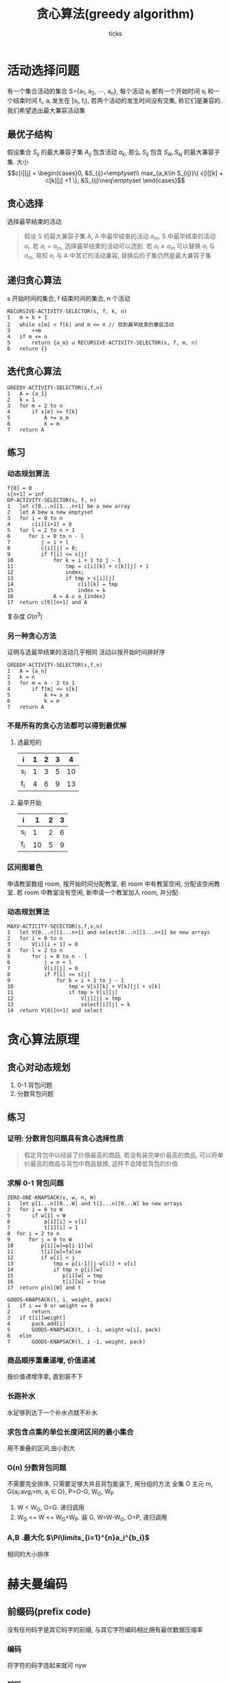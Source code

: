 #+options: html-link-use-abs-url:nil html-postamble:auto html-preamble:t
#+options: html-scripts:t html-style:t html5-fancy:nil tex:t toc:2 email:t author:t
#+html_doctype: xhtml-strict
#+html_container: div
#+description:
#+keywords:
#+html_link_home:
#+html_link_up:
#+html_mathjax:
#+html_head: <link rel="stylesheet" type="text/css" href="/home/ticks/Public/org_style.css" />
#+html_head_extra:
#+subtitle:
#+infojs_opt:
#+title: 贪心算法(greedy algorithm)
#+author: ticks
#+email: xiehuiwu1996@gmail.com
#+latex_header:

* 活动选择问题 
  有一个集合活动的集合 S={a_1, a_2, $\cdots$, a_n}, 每个活动 a_i 都有一个开始时间 s_i 和一个结束时间 f_i, a_i 发生在 [s_i, f_i), 若两个活动的发生时间没有交集, 称它们是兼容的.
我们希望选出最大兼容活动集
** 最优子结构
假设集合 $S_{ij}$ 的最大兼容子集 $A_{ij}$ 包含活动 $a_k$, 那么 $S_{ij}$ 包含 $S_{ik}, S_{kj}$ 的最大兼容子集.
大小
$$c[i][j] = \begin{cases}0, &S_{ij}=\emptyset\\
max_{a_k\in S_{ij}}\{ c[i][k] + c[k][j] +1 \}, &S_{ij}\neq\emptyset \end{cases}$$ 

** 贪心选择
选择最早结束的活动
#+begin_quote
假设 S 的最大兼容子集 A, A 中最早结束的活动 $a_m$, S 中最早结束的活动 $a_i$. 若 $a_i = a_m$, 选择最早结束的活动可以选到. 若 $a_i \neq a_m$ 可以替换 $a_i$ 与 $a_m$, 易知 $a_i$ 与 A 中其它的活动兼容,
替换后的子集仍然是最大兼容子集 
#+end_quote

** 递归贪心算法

s 开始时间的集合, f 结束时间的集合, n 个活动

#+begin_example
  RECURSIVE-ACTIVITY-SELECTOR(s, f, k, n)
  1   m = k + 1
  2   while s[m] < f[k] and m <= n // 找到最早结束的兼容活动
  3       ++m
  4   if m <= n
  5       return {a_m} ∪ RECURSIVE-ACTIVITY-SELECTOR(s, f, m, n)
  6   return {}
#+end_example

** 迭代贪心算法

#+begin_example
  GREEDY-ACTIVITY-SELECTOR(s,f,n)
  1   A = {a_1}
  2   k = 1
  3   for m = 2 to n
  4       if s[m] >= f[k]
  5           A += a_m
  6           k = m
  7   return A
#+end_example

** 练习
*** 动态规划算法
#+begin_example
  f[0] = 0
  s[n+1] = inf
  DP-ACTIVITY-SELECTOR(s, f, n)
  1   let c[0...n][1...n+1] be a new array
  2   let A bew a new emptyset
  3   for i = 0 to n
  4       c[i][i+1] = 0
  5   for l = 2 to n + 1
  6      for i = 0 to n - l
  7          j = i + l
  8          c[i][j] = 0;
  9          if f[i] <= s[j]
  10             for k = i + 1 to j - 1
  11                 tmp = c[i][k] + c[k][j] + 1
  12                 index;
  13                 if tmp > c[i][j]
  14                     c[i][k] = tmp
  15                     index = k
  16             A = A ∪ a_{index}
  17  return c[0][n+1] and A
#+end_example

复杂度 $O(n^3)$
*** 另一种贪心方法
证明与选最早结束的活动几乎相同
    活动以按开始时间排好序
#+begin_example
  GREEDY-ACTIVITY-SELECTOR(s,f,n)
  1   A = {a_n}
  2   k = n
  3   for m = n - 2 to 1
  4       if f[m] <= s[k]
  5           A += a_m
  6           k = m
  7   return A
#+end_example

*** 不是所有的贪心方法都可以得到最优解
**** 选最短的
| i   | 1 | 2 | 3 |  4 |
|-----+---+---+---+----|
| s_i | 1 | 3 | 5 | 10 |
| f_i | 4 | 6 | 9 | 13 |
**** 最早开始
| i   |  1 | 2 | 3 |
|-----+----+---+---|
| s_i |  1 | 2 | 6 |
| f_i | 10 | 5 | 9 |

*** 区间图着色
申请教室数组 room, 按开始时间分配教室, 若 room 中有教室空闲, 分配该空闲教室. 若 room 中教室没有空闲, 新申请一个教室加入 room, 并分配.
*** 动态规划算法
#+begin_example
  MAXV-ACTICITY-SECECTOR(s,f,v,n)
  1   let V[0...n][1...n+1] and select[0...n][1...n+1] be new arrays
  2   for i = 0 to n
  3       V[i][i + 1] = 0 
  4   for l = 2 to n
  5       for i = 0 to n - l
  6           j = n + l
  7           V[i][j] = 0
  8           if f[i] <= s[j]
  9               for k = i + 1 to j - 1
  10                  tmp = V[i][k] + V[k][j] + v[k]
  11                  if tmp > V[i][j]
  12                      V[i][j] = tmp
  13                      select[i][j] = k
  14  return V[0][n+1] and select
#+end_example

* 贪心算法原理
** 贪心对动态规划
1. 0-1 背包问题
2. 分数背包问题
** 练习
*** 证明: 分数背包问题具有贪心选择性质
#+begin_quote
假定背包中以经装了价值最高的商品, 若没有装完单价最高的商品, 可以将单价最高的商品与背包中商品替换, 这样不会降低背包的价值
#+end_quote
*** 求解 0-1 背包问题
#+begin_example
  ZERO-ONE-KNAPSACK(v, w, n, W)
  1   let p[1...n][0...W] and t[1...n][0...W] be new arrays
  2   for i = 0 to W
  5       if w[1] < W
  6           p[1][i] = v[i]
  7           t[1][i] = 1
  8  for i = 2 to n
  9      for j = 0 to W
  10         p[i][w]=p[i-1][w]
  11         t[i][w]=false
  12         if w[i] < j
  13             tmp = p[i-1][j-w[i]] + v[i]
  14             if tmp > p[i][w]
  15                p[i][w] = tmp
  16                t[i][w] = true
  17  return p[n][W] and t

  GOODS-KNAPSACK(t, i, weight, pack)
  1   if i == 0 or weight == 0
  2       return
  3   if t[i][weight]
  4       pack.add[i]
  5       GOODS-KNAPSACK(t, i -1, weight-w[i], pack)
  6   else
  7       GOODS-KNAPSACK(t, i -1, weight, pack)
#+end_example
*** 商品顺序重量递增, 价值递减
按价值递增序拿, 直到装不下
*** 长跑补水
水足够到达下一个补水点就不补水
*** 求包含点集的单位长度闭区间的最小集合
用不重叠的区间,由小到大
*** O(n) 分数背包问题
不需要完全排序, 只需要足够大并且背包能装下, 用分组的方法 全集 O
主元 m, G{a_i:avg_i>m, a_i $\in$ O}, P=O-G, W_G, W_P
1. W < W_G, O=G. 递归调用
2. W_G <= W <= W_G+W_P. 装 G, W=W-W_G, O=P, 递归调用
*** A,B .最大化 $\Pi\limits_{i=1}^{n}a_i^{b_i}$
相同的大小排序
* 赫夫曼编码
** 前缀码(prefix code)
没有任何码字是其它码字的前缀, 与其它字符编码相比拥有最优数据压缩率
*** 编码
将字符的码字连起来就可 nyw
*** 解码
    用一个二叉树来表示编码
** 构造赫夫曼编码

#+begin_example
HUFFMAN(C)
1   n = C.size
2   用 C初始化最小优先队列Q
3   for i = 1 to n-1
4       z = new node
5       z.left = x = EXTRACT-MIN(Q)
6       z.right = y = EXTRACT-MIN(Q)
7       z.freq = x.freq + y.freq
8       INSERT(Q,z)
9  return Q
#+end_example

** 证明算法正确性

*** 引理 1
#+begin_quote
文件最优编码对应一个满二叉树
#+end_quote
证明:
#+begin_quote
假设 T 是一个不满的对应最优前缀码. 其中节点 x 只有一个孩子. 用 x 的子树代替 x, x 的子树所有节点深度减一. 代价下将. 与 T 是最优前缀码矛盾 
#+end_quote
*** 引理 2
#+begin_quote
若 x 和 y 是频率最小的两个字符, 那么存在最优编码树 T, x 和 y 是最深的叶子节点.
#+end_quote
*** 引理 3
#+begin_quote
节点拆分之后的树是新字符集的最优编码
#+end_quote

** 练习
*** 求证 $x.freq=b.freq\rightarrow a.freq=b.freq=x.freq=y.freq$
$$\begin{aligned}& \because x.freq \leqslant y.freq, a.freq\leqslant b.freq \text{且 x,y 的频率是最小的}, \\
&\therefore x.freq\leqslant a.freq\leqslant b.freq\\
&\text{又} \because x.freq = b.freq\\
&\therefore x.freq = a.freq = b.freq. and b.freq \geqslant y.freq\geqslant x.freq\\
&\therefore x.freq = a.freq = b.freq = y.freq\\
\end{aligned}$$
*** 引理 1
*** 斐波那契数列的赫夫曼编码
    第 i 个的编码
$$\underbrace{1\cdots 1}_{n-i}0, i\neq 1$$
$$\underbrace{1\cdots 1}_{n-1}, i\neq 1$$
* 拟阵
#+begin_quote
一个拟阵是满足如下条件的序偶 $M=(S,\mathcal{I})$
1. $S$ 是一个有限集
2. $\mathcal{I}$ 是 $S$ 的一个非空族
3. 遗传性
4. 交换性
#+end_quote
** 图拟阵
